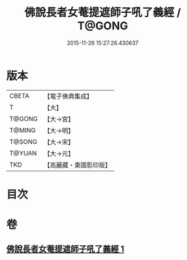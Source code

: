 #+TITLE: 佛說長者女菴提遮師子吼了義經 / T@GONG
#+DATE: 2015-11-26 15:27:26.430637
* 版本
 |     CBETA|【電子佛典集成】|
 |         T|【大】     |
 |    T@GONG|【大→宮】   |
 |    T@MING|【大→明】   |
 |    T@SONG|【大→宋】   |
 |    T@YUAN|【大→元】   |
 |       TKD|【高麗藏・東國影印版】|

* 目次
* 卷
** [[file:KR6i0212_001.txt][佛說長者女菴提遮師子吼了義經 1]]
